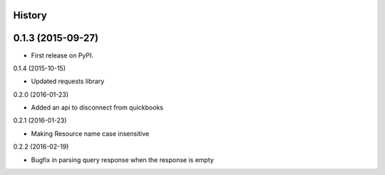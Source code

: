 .. :changelog:

History
-------

0.1.3 (2015-09-27)
---------------------

* First release on PyPI.

0.1.4 (2015-10-15)

* Updated requests library

0.2.0 (2016-01-23)

* Added an api to disconnect from quickbooks

0.2.1 (2016-01-23)

* Making Resource name case insensitive

0.2.2 (2016-02-19)

* Bugfix in parsing query response when the response is empty
